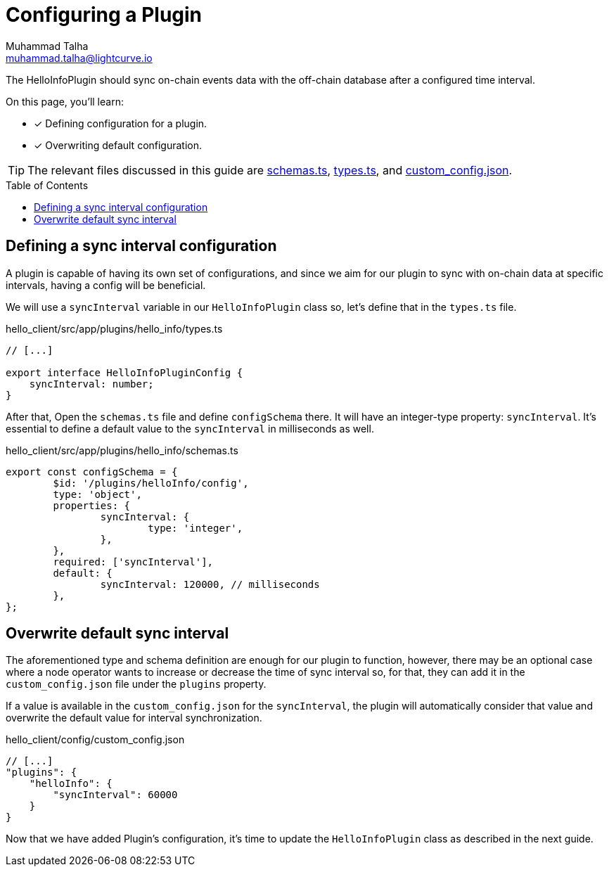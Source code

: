 = Configuring a Plugin
Muhammad Talha <muhammad.talha@lightcurve.io>
:toc: preamble
:idprefix:
:idseparator: -
// :sectnums:
// URLs
:url_github_schemas: https://github.com/LiskHQ/lisk-sdk-examples/tree/development/tutorials/hello/hello_client/src/app/plugins/hello_info/schemas.ts
:url_github_types: https://github.com/LiskHQ/lisk-sdk-examples/tree/development/tutorials/hello/hello_client/src/app/plugins/hello_info/types.ts
:url_github_custom_config: https://github.com/LiskHQ/lisk-sdk-examples/tree/development/tutorials/hello/hello_client/config/custom_config.json



The HelloInfoPlugin should sync on-chain events data with the off-chain database after a configured time interval. 

====
On this page, you'll learn:

* [x] Defining configuration for a plugin.
* [x] Overwriting default configuration.
====

TIP: The relevant files discussed in this guide are {url_github_schemas}[schemas.ts^], {url_github_types}[types.ts^], and {url_github_custom_config}[custom_config.json^].

== Defining a sync interval configuration
A plugin is capable of having its own set of configurations, and since we aim for our plugin to sync with on-chain data at specific intervals, having a config will be beneficial.

We will use a `syncInterval` variable in our `HelloInfoPlugin` class so, let's define that in the `types.ts` file.

.hello_client/src/app/plugins/hello_info/types.ts
[source,typescript]
----
// [...]

export interface HelloInfoPluginConfig {
    syncInterval: number;
}
----

After that, Open the `schemas.ts` file and define `configSchema` there. 
It will have an integer-type property: `syncInterval`. 
It's essential to define a default value to the `syncInterval` in milliseconds as well.

.hello_client/src/app/plugins/hello_info/schemas.ts
[source,typescript]
----
export const configSchema = {
	$id: '/plugins/helloInfo/config',
	type: 'object',
	properties: {
		syncInterval: {
			type: 'integer',
		},
	},
	required: ['syncInterval'],
	default: {
		syncInterval: 120000, // milliseconds
	},
};
----

== Overwrite default sync interval

The aforementioned type and schema definition are enough for our plugin to function, however, there may be an optional case where a node operator wants to increase or decrease the time of sync interval so, for that, they can add it in the `custom_config.json` file under the `plugins` property.

If a value is available in the `custom_config.json` for the `syncInterval`, the plugin will automatically consider that value and overwrite the default value for interval synchronization.

.hello_client/config/custom_config.json
[source,json]
----
// [...]
"plugins": {
    "helloInfo": {
        "syncInterval": 60000 
    }
}
----

Now that we have added Plugin's configuration, it's time to update the `HelloInfoPlugin` class as described in the next guide.
